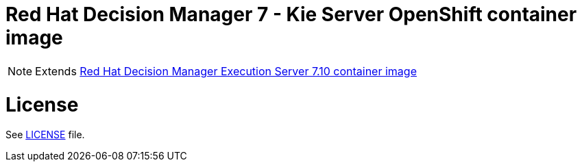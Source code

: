 # Red Hat Decision Manager 7 - Kie Server OpenShift container image

NOTE: Extends link:https://github.com/jboss-container-images/rhdm-7-image/tree/master/kieserver[Red Hat Decision Manager Execution Server 7.10 container image]

# License

See link:../LICENSE[LICENSE] file.
